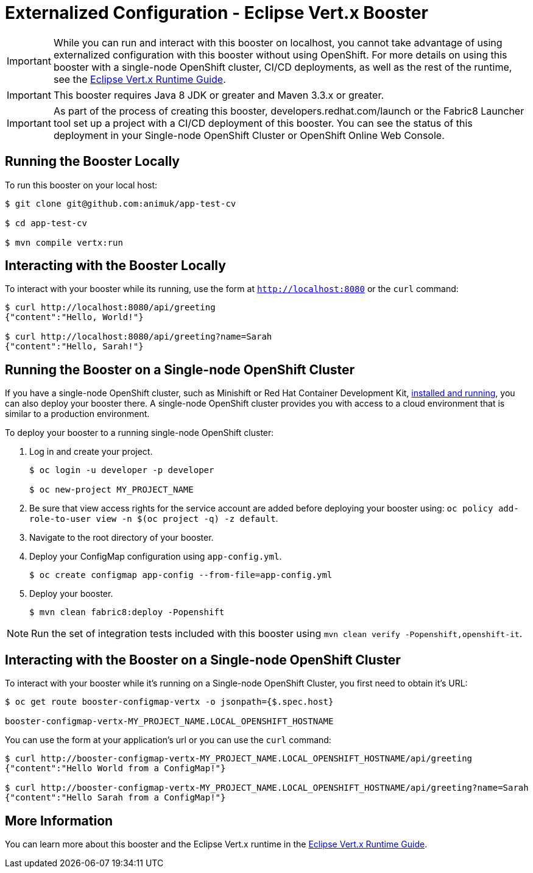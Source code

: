 = Externalized Configuration - Eclipse Vert.x Booster

IMPORTANT: While you can run and interact with this booster on localhost, you cannot take advantage of using externalized configuration with this booster without using OpenShift. For more details on using this booster with a single-node OpenShift cluster, CI/CD deployments, as well as the rest of the runtime, see the link:http://appdev.openshift.io/docs/vertx-runtime.html[Eclipse Vert.x Runtime Guide].

IMPORTANT: This booster requires Java 8 JDK or greater and Maven 3.3.x or greater.

IMPORTANT: As part of the process of creating this booster, developers.redhat.com/launch or the Fabric8 Launcher tool set up a project with a CI/CD deployment of this booster. You can see the status of this deployment in your Single-node OpenShift Cluster or OpenShift Online Web Console.

== Running the Booster Locally
To run this booster on your local host:

[source,bash,options="nowrap",subs="attributes+"]
----
$ git clone git@github.com:animuk/app-test-cv

$ cd app-test-cv

$ mvn compile vertx:run
----

== Interacting with the Booster Locally
To interact with your booster while its running, use the form at `http://localhost:8080` or the `curl` command:

[source,bash,options="nowrap",subs="attributes+"]
----
$ curl http://localhost:8080/api/greeting
{"content":"Hello, World!"}

$ curl http://localhost:8080/api/greeting?name=Sarah
{"content":"Hello, Sarah!"}
----

== Running the Booster on a Single-node OpenShift Cluster
If you have a single-node OpenShift cluster, such as Minishift or Red Hat Container Development Kit, link:http://appdev.openshift.io/docs/minishift-installation.html[installed and running], you can also deploy your booster there. A single-node OpenShift cluster provides you with access to a cloud environment that is similar to a production environment.

To deploy your booster to a running single-node OpenShift cluster:

. Log in and create your project.
+
[source,bash,options="nowrap",subs="attributes+"]
----
$ oc login -u developer -p developer

$ oc new-project MY_PROJECT_NAME
----

. Be sure that view access rights for the service account are added before deploying your booster using: `oc policy add-role-to-user view -n $(oc project -q) -z default`.

. Navigate to the root directory of your booster.

. Deploy your ConfigMap configuration using `app-config.yml`.
+
[source,bash,options="nowrap",subs="attributes+"]
----
$ oc create configmap app-config --from-file=app-config.yml
----

. Deploy your booster.
+
[source,bash,options="nowrap",subs="attributes+"]
----
$ mvn clean fabric8:deploy -Popenshift
----

NOTE: Run the set of integration tests included with this booster using `mvn clean verify -Popenshift,openshift-it`.

== Interacting with the Booster on a Single-node OpenShift Cluster

To interact with your booster while it's running on a Single-node OpenShift Cluster, you first need to obtain it's URL:

[source,bash,options="nowrap",subs="attributes+"]
----
$ oc get route booster-configmap-vertx -o jsonpath={$.spec.host}

booster-configmap-vertx-MY_PROJECT_NAME.LOCAL_OPENSHIFT_HOSTNAME
----


You can use the form at your application's url or you can use the `curl` command:

[source,bash,options="nowrap",subs="attributes+"]
----
$ curl http://booster-configmap-vertx-MY_PROJECT_NAME.LOCAL_OPENSHIFT_HOSTNAME/api/greeting
{"content":"Hello World from a ConfigMap!"}

$ curl http://booster-configmap-vertx-MY_PROJECT_NAME.LOCAL_OPENSHIFT_HOSTNAME/api/greeting?name=Sarah
{"content":"Hello Sarah from a ConfigMap!"}
----

== More Information
You can learn more about this booster and the Eclipse Vert.x runtime in the link:http://appdev.openshift.io/docs/vertx-runtime.html[Eclipse Vert.x Runtime Guide].
